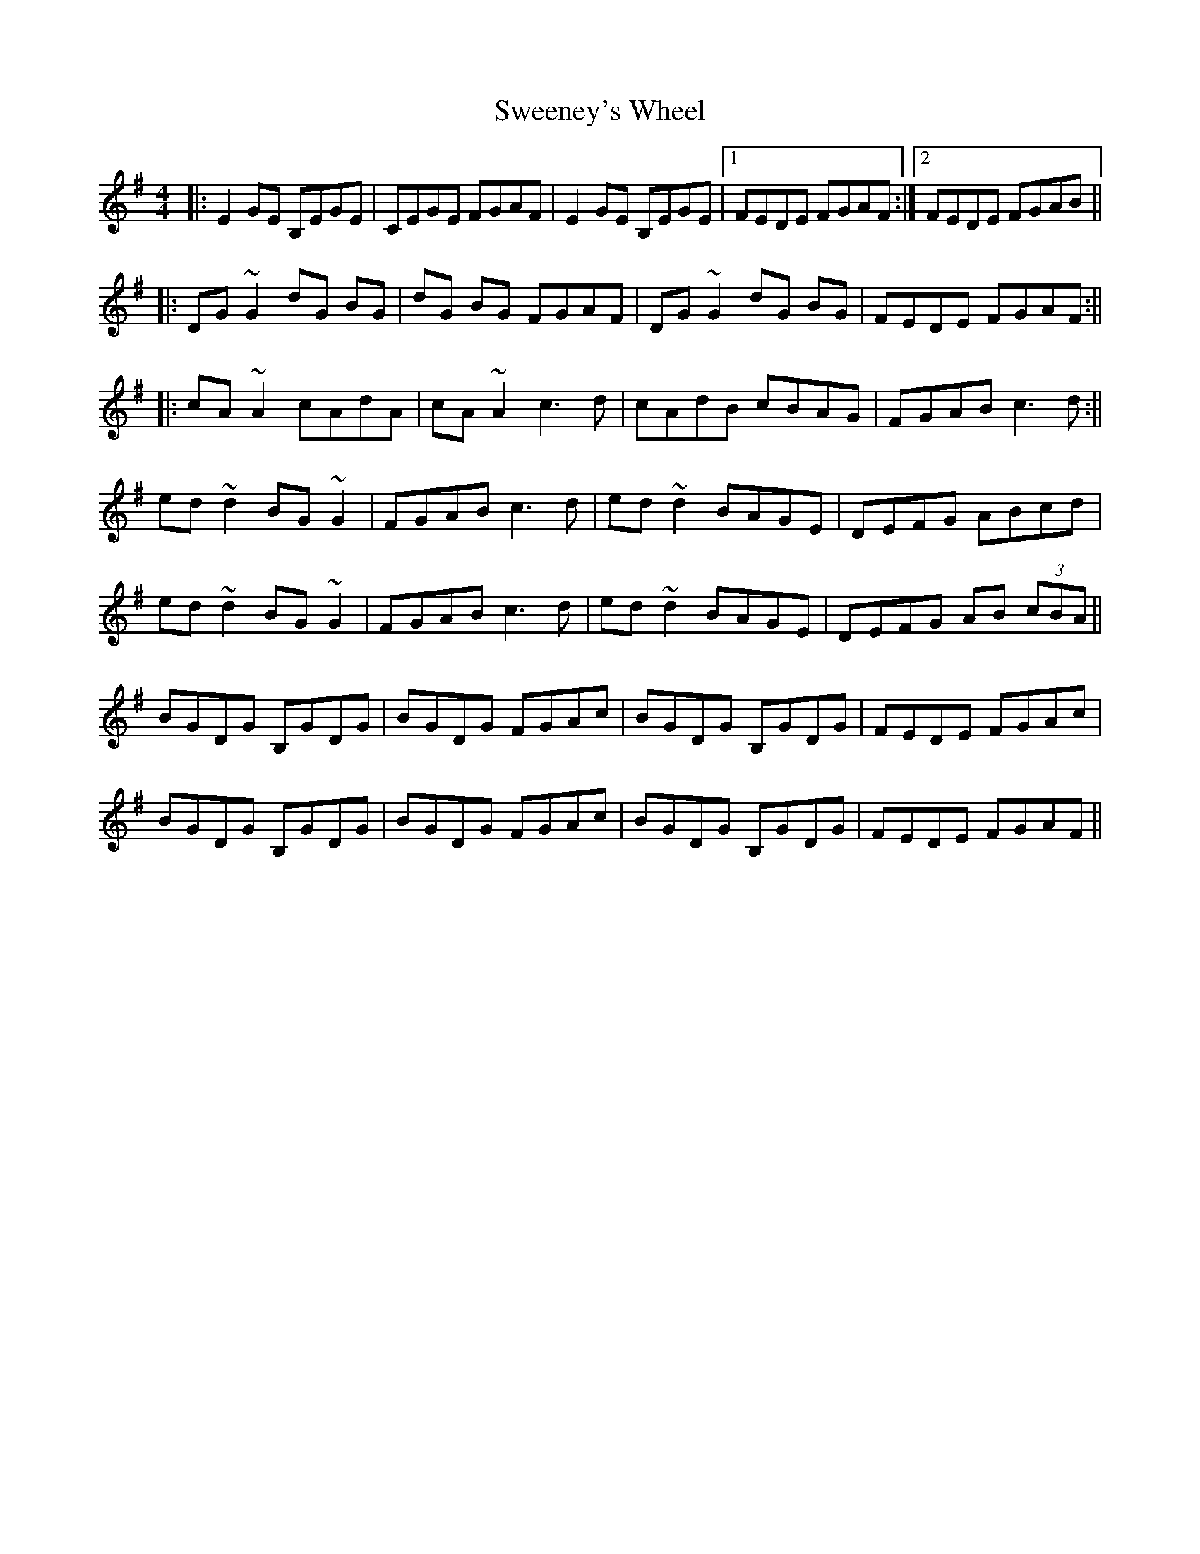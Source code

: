 X: 1
T: Sweeney's Wheel
Z: Kuddel
S: https://thesession.org/tunes/1025#setting1025
R: reel
M: 4/4
L: 1/8
K: Emin
|:E2 GE B,EGE|CEGE FGAF|E2 GE B,EGE|1 FEDE FGAF:|2 FEDE FGAB||
|:DG ~G2 dG BG| dG BG FGAF|DG ~G2 dG BG|FEDE FGAF:||
|:cA ~A2 cAdA|cA ~A2 c3 d |cAdB cBAG|FGAB c3 d:||
ed ~d2 BG ~G2|FGAB c3 d|ed ~d2 BAGE|DEFG ABcd|
ed ~d2 BG ~G2|FGAB c3 d|ed ~d2 BAGE|DEFG AB (3cBA||
BGDG B,GDG|BGDG FGAc|BGDG B,GDG|FEDE FGAc|
BGDG B,GDG|BGDG FGAc|BGDG B,GDG|FEDE FGAF||
